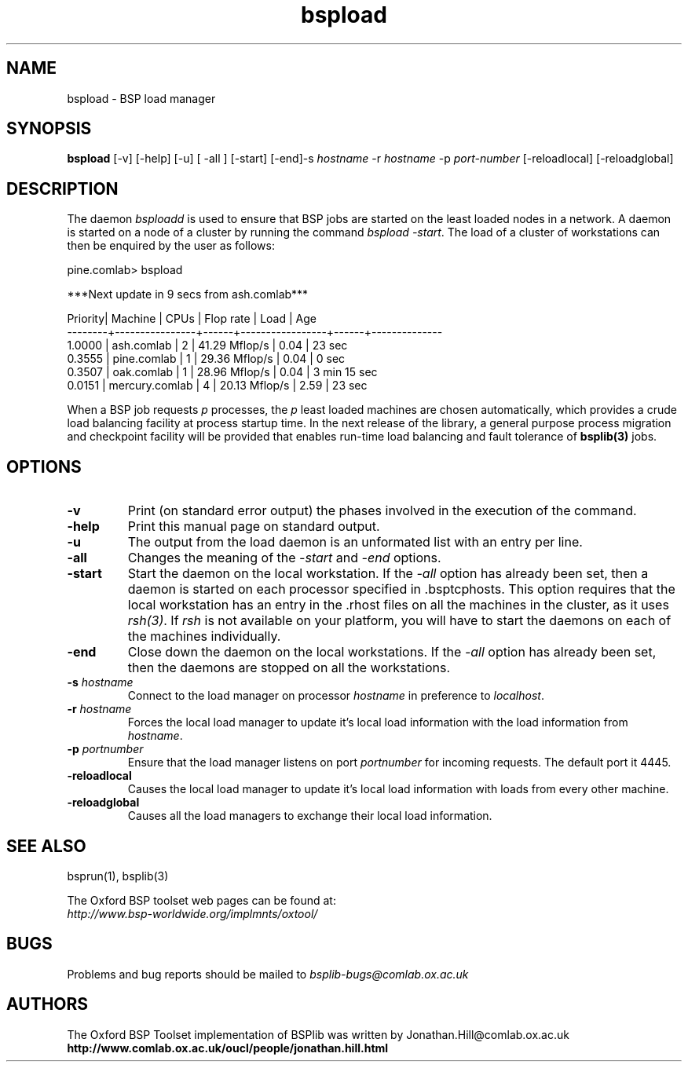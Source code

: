 .TH "bspload" 1 "1.4 25/9/98" "Oxford BSP Toolset" 
.SH NAME
bspload \- BSP load manager

.SH SYNOPSIS
.B bspload
[\-v] [\-help] [\-u] [ \-all ] [\-start] [\-end]\c
.RI "-s " "hostname"
.RI "-r " "hostname"
.RI "-p " "port-number"
[\-reloadlocal] [\-reloadglobal] \c

.SH DESCRIPTION
The daemon
.I bsploadd 
is used to ensure that BSP jobs are started on the least loaded nodes
in a network. A daemon is started on a node of a cluster by running
the command
.I bspload -start\c
\&. The load of a cluster of workstations can then be enquired by the
user as follows:

.nf
pine.comlab> bspload

        ***Next update in 9 secs from ash.comlab***

Priority|    Machine     | CPUs |    Flop rate    | Load |        Age
--------+----------------+------+-----------------+------+--------------
 1.0000 |     ash.comlab |    2 |   41.29 Mflop/s | 0.04 |        23 sec
 0.3555 |    pine.comlab |    1 |   29.36 Mflop/s | 0.04 |         0 sec
 0.3507 |     oak.comlab |    1 |   28.96 Mflop/s | 0.04 |  3 min 15 sec
 0.0151 | mercury.comlab |    4 |   20.13 Mflop/s | 2.59 |        23 sec
.fi

When a BSP job requests 
.I p
processes, the 
.I p
least loaded machines are chosen automatically, which provides a crude
load balancing facility at process startup time. In the next release
of the library, a general purpose process migration and checkpoint
facility will be provided that enables run-time load balancing and
fault tolerance of
.B bsplib(3)
jobs.


.SH OPTIONS
.TP
.B \-v
Print (on standard error output) the phases involved in the execution
of the command.
.TP
.B \-help
Print this manual page on standard output.

.TP 
.B \-u
The output from the load daemon is an unformated list with an entry
per line.

.TP 
.B \-all
Changes the meaning of the 
.I \-start 
and 
.I \-end
options.

.TP
.B \-start
Start the daemon on the local workstation. If the
.I \-all
option has already been set, then a daemon is started on each
processor specified in .bsptcphosts. This option requires that the
local workstation has an entry in the .rhost files on all the
machines in the cluster, as it uses 
.I rsh(3)\c
\&. If 
.I rsh 
is not available on your platform, you will have to start the daemons
on each of the machines individually.

.TP
.B \-end
Close down the daemon on the local workstations. If the
.I \-all
option has already been set, then the daemons are stopped on all the
workstations.

.TP 
.BI "\-s " hostname
Connect to the load manager on processor 
.I hostname
in preference to
.I localhost\c
\&.

.TP 
.BI "\-r " hostname
Forces the local load manager to update it's local load information
with the load information from
.I hostname\c
\&.

.TP 
.BI "\-p " portnumber
Ensure that the load manager listens on port 
.I portnumber 
for incoming requests. The default port it 4445.

.TP
.B \-reloadlocal
Causes the local load manager to update it's local load information
with loads from every other machine.

.TP
.B \-reloadglobal
Causes all the load managers to exchange their local load
information.

.SH "SEE ALSO"
bsprun(1), bsplib(3)

The Oxford BSP toolset web pages can be found  at:
.br
.I http://www.bsp-worldwide.org/implmnts/oxtool/

.SH BUGS
Problems and bug reports should be mailed to 
.I bsplib-bugs@comlab.ox.ac.uk

.SH AUTHORS
The Oxford BSP Toolset implementation of BSPlib was written by
Jonathan.Hill@comlab.ox.ac.uk
.br
.B http://www.comlab.ox.ac.uk/oucl/people/jonathan.hill.html

